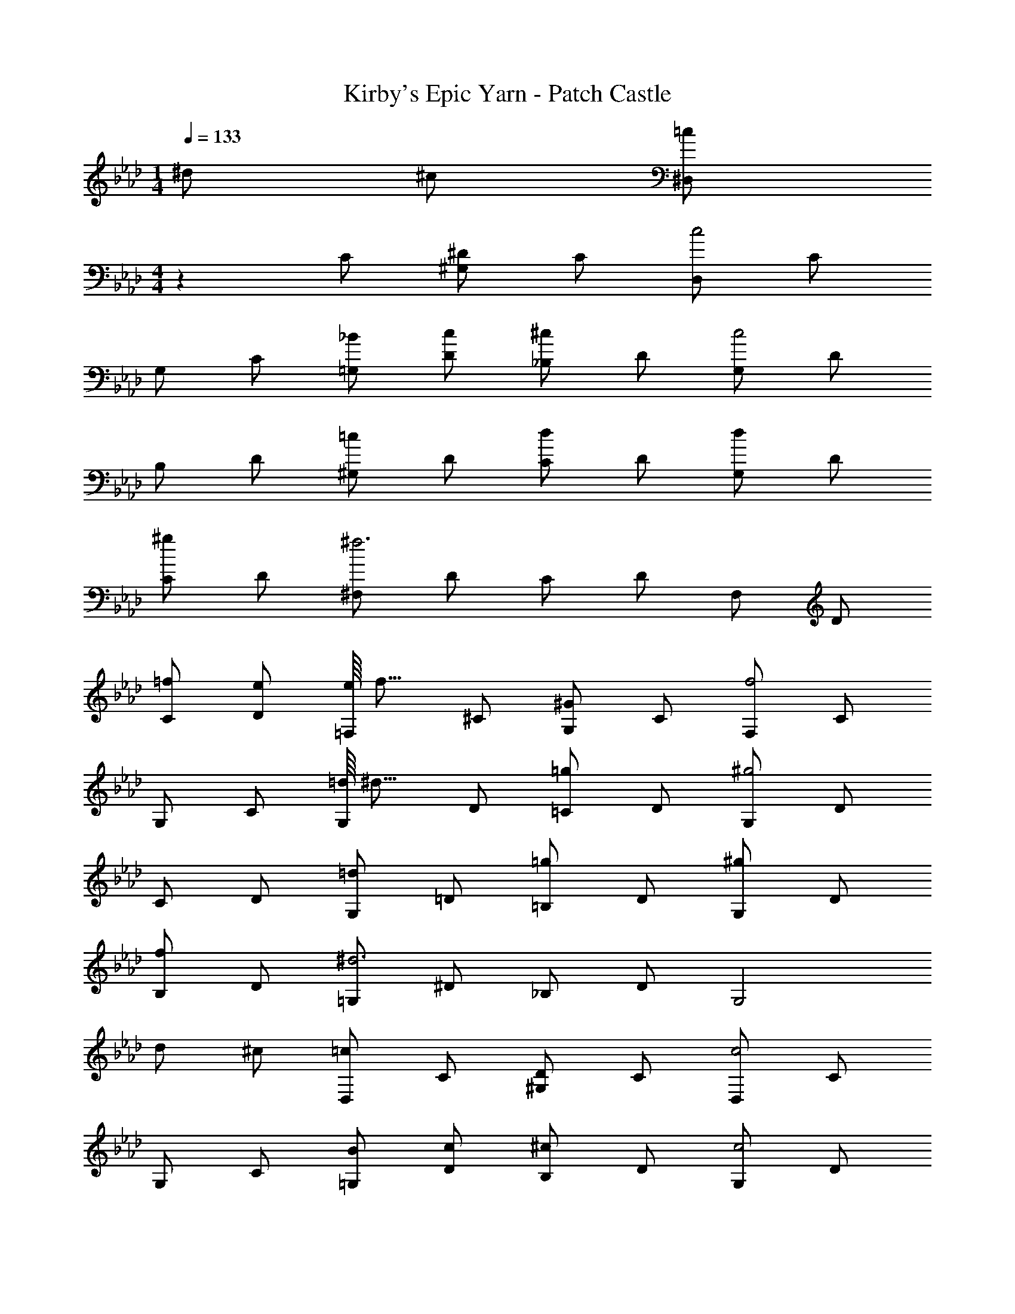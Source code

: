 X: 1
T: Kirby's Epic Yarn - Patch Castle
Z: ABC Generated by Starbound Composer
L: 1/4
M: 1/4
Q: 1/4=133
K: Ab
^d/2 ^c/2 [z/28^D,/2=c] 
M: 4/4
z13/28 C/2 [^G,/2^D] C/2 [D,/2c2] C/2 
G,/2 C/2 [_B/2=G,/2] [c/2D/2] [_B,/2^c] D/2 [G,/2c2] D/2 
B,/2 D/2 [^G,/2=c] D/2 [C/2d] D/2 [G,/2d] D/2 
[C/2^g] D/2 [^F,/2^f3] D/2 C/2 D/2 F,/2 D/2 
[=f/2C/2] [e/2D/2] [e/16=F,/2] [z7/16f15/16] ^C/2 [G,/2^G] C/2 [F,/2f2] C/2 
G,/2 C/2 [=d/16G,/2] [z7/16^d15/16] D/2 [=C/2=g] D/2 [G,/2^g2] D/2 
C/2 D/2 [G,/2=d] =D/2 [=B,/2=g] D/2 [G,/2^g] D/2 
[B,/2f] D/2 [=G,/2^d3] ^D/2 _B,/2 D/2 [zG,2] 
d/2 ^c/2 [D,/2=c] C/2 [^G,/2D] C/2 [D,/2c2] C/2 
G,/2 C/2 [B/2=G,/2] [c/2D/2] [B,/2^c] D/2 [G,/2c2] D/2 
B,/2 D/2 [^G,/2=c] D/2 [C/2d] D/2 [G,/2=g] D/2 
[C/2^g] D/2 [G,/2^c'2^f2] ^F/2 ^C/2 F/2 [G,/2=c'] F/2 
[=f/2=C/2] [=g/2F/2] [G,/2^g] =F/2 [^C/2=g] F/2 [G,/2^g] F/2 
[C/2_b] F/2 [G,/2g] D/2 [=C/2d] D/2 [^d'F2C2A,2F,2] 
^c'/2 =c'/2 [F,/2f] ^C/2 [B,/2g] C/2 [D,/2=g] C/2 
[F,/2b] =G,/2 [^G,/2^g3] D/2 =C/2 D/2 [zG,2] 
G/2 B/2 [z/28E,/2=B] 
K: Cb
z13/28 A,/2 [_C/2_B] A,/2 [_G,/2_c] A,/2 
[C/2_d] A,/2 [G,/2_G4] C/2 E/2 C/2 G,/2 C/2 
E/2 C/2 [_F,/2A] A,/2 [C/2_F] A,/2 [G,/2G] A,/2 
[C/2A] A,/2 [G,/2G3] C/2 E/2 C/2 [zG,2] 
B/2 =c/2 
K: Ab
[=F,/2d] B,/2 [_D/2c] B,/2 [E,/2d] B,/2 
[D/2e] B,/2 [A,/2c2] =C/2 E/2 C/2 [e2C2A,2G,2] 
[eB,,4] A B c 
[d3B,4A,4E,4] e/2 d/2 
[E,/2c] C/2 [A,/2E] C/2 [E,/2c2] C/2 A,/2 C/2 
[B/2=G,/2] [c/2E/2] [B,/2d] E/2 [G,/2d2] E/2 B,/2 E/2 
[A,/2c] E/2 [C/2e] E/2 [A,/2e] E/2 [C/2a] E/2 
[_G,/2_g3] E/2 C/2 E/2 G,/2 E/2 [f/2C/2] [=e/2E/2] 
[e/16F,/2] [z7/16f15/16] D/2 [A,/2A] D/2 [F,/2f2] D/2 A,/2 D/2 
[=d/16A,/2] [z7/16_e15/16] E/2 [C/2=g] E/2 [A,/2a2] E/2 C/2 E/2 
[A,/2d] =D/2 [=B,/2g] D/2 [A,/2a] D/2 [B,/2f] D/2 
[=G,/2e3] E/2 _B,/2 E/2 [zG,2] e/2 _d/2 
[E,/2c] C/2 [A,/2E] C/2 [E,/2c2] C/2 A,/2 C/2 
[B/2G,/2] [c/2E/2] [B,/2d] E/2 [G,/2d2] E/2 B,/2 E/2 
[A,/2c] E/2 [C/2e] E/2 [A,/2g] E/2 [C/2a] E/2 
[A,/2_d'2_g2] G/2 _D/2 G/2 [A,/2c'] G/2 [f/2C/2] [=g/2G/2] 
[A,/2a] =F/2 [D/2g] F/2 [A,/2a] F/2 [D/2b] F/2 
[A,/2a] E/2 [C/2e] E/2 [e'F2C2=A,2F,2] d'/2 c'/2 
[F,/2f] D/2 [B,/2a] D/2 [E,/2g] D/2 [F,/2b] G,/2 
[_A,/2a3] E/2 C/2 E/2 [zA,2] A/2 B/2 
K: Cb
[_F,/2_c] A,/2 [_C/2B] A,/2 [_G,/2c] A,/2 [C/2d] A,/2 
[G,/2G4] C/2 E/2 C/2 G,/2 C/2 E/2 C/2 
[F,/2A] A,/2 [C/2_F] A,/2 [G,/2G] A,/2 [C/2A] A,/2 
[G,/2G3] C/2 E/2 C/2 [zG,2] B/2 =c/2 
[z/28=F,/2d] 
K: Ab
z13/28 B,/2 [D/2c] B,/2 [E,/2d] B,/2 [D/2e] B,/2 
[A,/2c2] =C/2 E/2 C/2 [e2C2A,2G,2] 
[eB,,4] A B c 
[d3B,4A,4E,4] e/2 d/2 
